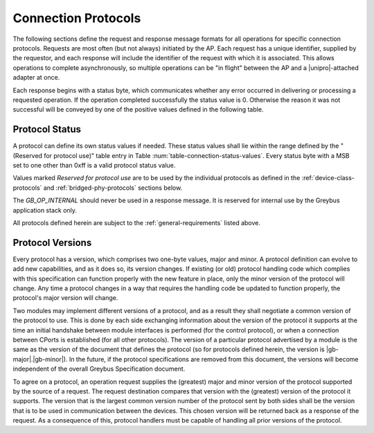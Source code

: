 ﻿.. include:: defines.rst

Connection Protocols
====================

The following sections define the request and response message formats
for all operations for specific connection protocols. Requests are
most often (but not always) initiated by the AP. Each request has a
unique identifier, supplied by the requestor, and each response will
include the identifier of the request with which it is associated.
This allows operations to complete asynchronously, so multiple
operations can be "in flight" between the AP and a |unipro|-attached
adapter at once.

Each response begins with a status byte, which communicates whether
any error occurred in delivering or processing a requested operation.
If the operation completed successfully the status value is 0.
Otherwise the reason it was not successful will be conveyed by one of
the positive values defined in the following table.

.. _greybus-protocol-error-codes:

Protocol Status
---------------

A protocol can define its own status values if needed. These status
values shall lie within the range defined by the "(Reserved for
protocol use)" table entry in Table
:num:`table-connection-status-values`. Every status byte with a MSB set
to one other than 0xff is a valid protocol status value.

.. figtable::
    :nofig:
    :label: table-connection-status-values
    :caption: Connection Status Values
    :spec: l c l

    ============================  ===============  =======================
    Status                        Value            Meaning
    ============================  ===============  =======================
    GB_OP_SUCCESS                 0x00             Operation completed successfully
    GB_OP_INTERRUPTED             0x01             Operation processing was interrupted
    GB_OP_TIMEOUT                 0x02             Operation processing timed out
    GB_OP_NO_MEMORY               0x03             Memory exhaustion prevented operation completion
    GB_OP_PROTOCOL_BAD            0x04             Protocol is not supported by this Greybus implementation
    GB_OP_OVERFLOW                0x05             Request message was too large
    GB_OP_INVALID                 0x06             Invalid argument supplied
    GB_OP_RETRY                   0x07             Request should be retried
    GB_OP_NONEXISTENT             0x08             The device does not exist
    Reserved                      0x09 to 0x7f     Reserved for future use
    Reserved for protocol use     0x80 to 0xfd     Status defined by the protocol in use
    GB_OP_UNKNOWN_ERROR           0xfe             Unknown error occured
    GB_OP_INTERNAL                0xff             Invalid initial value.
    ============================  ===============  =======================

Values marked *Reserved for protocol use* are to be used by the
individual protocols as defined in the :ref:`device-class-protocols` and
:ref:`bridged-phy-protocols` sections below.

The *GB_OP_INTERNAL* should never be used in a response message. It
is reserved for internal use by the Greybus application stack only.

All protocols defined herein are subject to the
:ref:`general-requirements` listed above.

Protocol Versions
-----------------

Every protocol has a version, which comprises two one-byte values,
major and minor. A protocol definition can evolve to add new
capabilities, and as it does so, its version changes. If existing (or
old) protocol handling code which complies with this specification can
function properly with the new feature in place, only the minor
version of the protocol will change. Any time a protocol changes in a
way that requires the handling code be updated to function properly,
the protocol's major version will change.

Two modules may implement different versions of a protocol, and as a
result they shall negotiate a common version of the protocol to
use. This is done by each side exchanging information about the
version of the protocol it supports at the time an initial handshake
between module interfaces is performed (for the control protocol), or
when a connection between CPorts is established (for all other
protocols).  The version of a particular protocol advertised by a
module is the same as the version of the document that defines the
protocol (so for protocols defined herein, the version is |gb-major|.\
|gb-minor|).  In the future, if the protocol specifications are removed from
this document, the versions will become independent of the
overall Greybus Specification document.

To agree on a protocol, an operation request supplies the (greatest)
major and minor version of the protocol supported by the source of a
request. The request destination compares that version with the
(greatest) version of the protocol it supports.  The version that is the
largest common version number of the protocol sent by both sides shall
be the version that is to be used in communication between the devices.
This chosen version will be returned back as a response of the
request.  As a consequence of this, protocol handlers must be capable of
handling all prior versions of the protocol.

